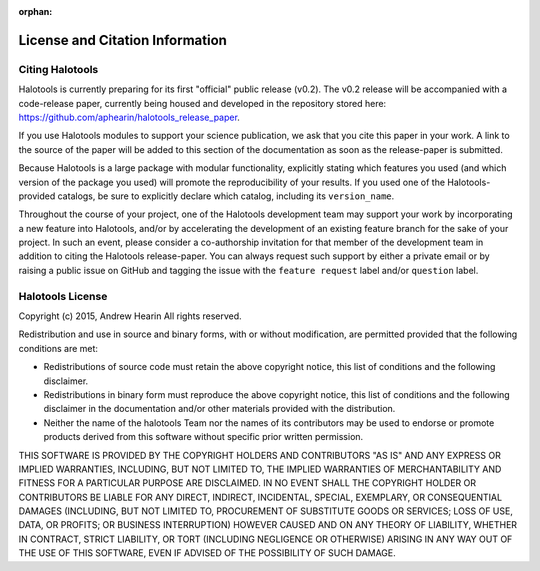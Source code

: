 :orphan:

.. _citing_halotools:

==============================================
License and Citation Information 
==============================================

Citing Halotools
------------------

Halotools is currently preparing for its first "official" public release (v0.2). 
The v0.2 release will be accompanied with a code-release paper, currently 
being housed and developed in the repository stored here: 
https://github.com/aphearin/halotools_release_paper. 

If you use Halotools modules to support your science publication, 
we ask that you cite this paper in your work. A link to the source of the paper will be added to this section of the documentation as soon as the release-paper is submitted. 

Because Halotools is a large package 
with modular functionality, explicitly stating which features you used 
(and which version of the package you used) will promote the reproducibility 
of your results. If you used one of the Halotools-provided catalogs, 
be sure to explicitly declare which catalog, including its ``version_name``. 

Throughout the course of your project, 
one of the Halotools development team may support your work by incorporating a new feature 
into Halotools, and/or by accelerating the development of an existing feature branch 
for the sake of your project. 
In such an event, please consider a co-authorship invitation for that member of the development team 
in addition to citing the Halotools release-paper. 
You can always request such support by 
either a private email or by raising a public issue on GitHub and 
tagging the issue with the ``feature request`` label and/or ``question`` label. 

Halotools License 
---------------------

Copyright (c) 2015, Andrew Hearin
All rights reserved.

Redistribution and use in source and binary forms, with or without modification,
are permitted provided that the following conditions are met:

* Redistributions of source code must retain the above copyright notice, this
  list of conditions and the following disclaimer.
* Redistributions in binary form must reproduce the above copyright notice, this
  list of conditions and the following disclaimer in the documentation and/or
  other materials provided with the distribution.
* Neither the name of the halotools Team nor the names of its contributors may be
  used to endorse or promote products derived from this software without
  specific prior written permission.

THIS SOFTWARE IS PROVIDED BY THE COPYRIGHT HOLDERS AND CONTRIBUTORS "AS IS" AND
ANY EXPRESS OR IMPLIED WARRANTIES, INCLUDING, BUT NOT LIMITED TO, THE IMPLIED
WARRANTIES OF MERCHANTABILITY AND FITNESS FOR A PARTICULAR PURPOSE ARE
DISCLAIMED. IN NO EVENT SHALL THE COPYRIGHT HOLDER OR CONTRIBUTORS BE LIABLE FOR
ANY DIRECT, INDIRECT, INCIDENTAL, SPECIAL, EXEMPLARY, OR CONSEQUENTIAL DAMAGES
(INCLUDING, BUT NOT LIMITED TO, PROCUREMENT OF SUBSTITUTE GOODS OR SERVICES;
LOSS OF USE, DATA, OR PROFITS; OR BUSINESS INTERRUPTION) HOWEVER CAUSED AND ON
ANY THEORY OF LIABILITY, WHETHER IN CONTRACT, STRICT LIABILITY, OR TORT
(INCLUDING NEGLIGENCE OR OTHERWISE) ARISING IN ANY WAY OUT OF THE USE OF THIS
SOFTWARE, EVEN IF ADVISED OF THE POSSIBILITY OF SUCH DAMAGE.
